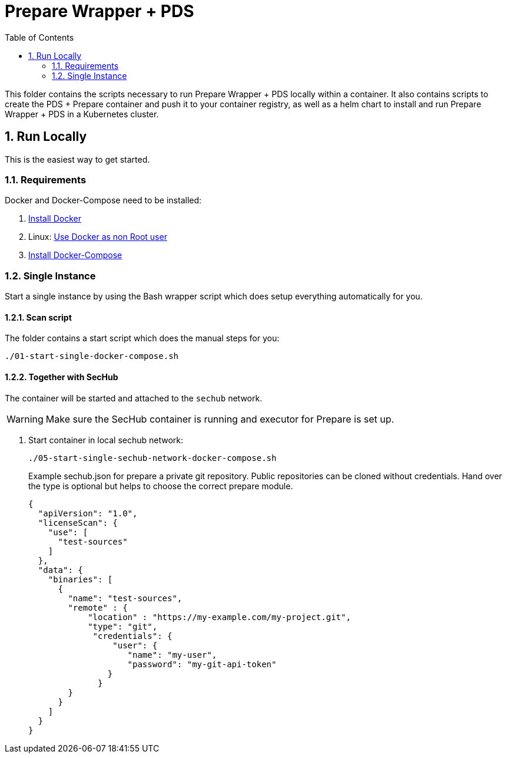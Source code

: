 // SPDX-License-Identifier: MIT

:toc:
:numbered:

= Prepare Wrapper + PDS

This folder contains the scripts necessary to run Prepare Wrapper + PDS locally within a container. It also contains scripts to create the PDS + Prepare container and push it to your container registry, as well as a helm chart to install and run Prepare Wrapper + PDS in a Kubernetes cluster.

== Run Locally

This is the easiest way to get started.

=== Requirements

Docker and Docker-Compose need to be installed:

. https://docs.docker.com/engine/install/[Install Docker]

. Linux: https://docs.docker.com/engine/install/linux-postinstall/#manage-docker-as-a-non-root-user[Use Docker as non Root user]

. https://docs.docker.com/compose/install/[Install Docker-Compose]

=== Single Instance

Start a single instance by using the Bash wrapper script which does setup everything automatically for you.

==== Scan script

The folder contains a start script which does the manual steps for you:

----
./01-start-single-docker-compose.sh
----

==== Together with SecHub

The container will be started and attached to the `sechub` network.

WARNING: Make sure the SecHub container is running and executor for Prepare is set up.

. Start container in local sechub network:
+
----
./05-start-single-sechub-network-docker-compose.sh
----
+
Example sechub.json for prepare a private git repository. Public repositories can be cloned without credentials. Hand over the type is optional but helps to choose the correct prepare module.
+
[source,json]
----
{
  "apiVersion": "1.0",
  "licenseScan": {
    "use": [
      "test-sources"
    ]
  },
  "data": {
    "binaries": [
      {
        "name": "test-sources",
        "remote" : {
            "location" : "https://my-example.com/my-project.git",
            "type": "git",
             "credentials": {
                 "user": {
                    "name": "my-user",
                    "password": "my-git-api-token"
                }
              }
        }
      }
    ]
  }
}
----